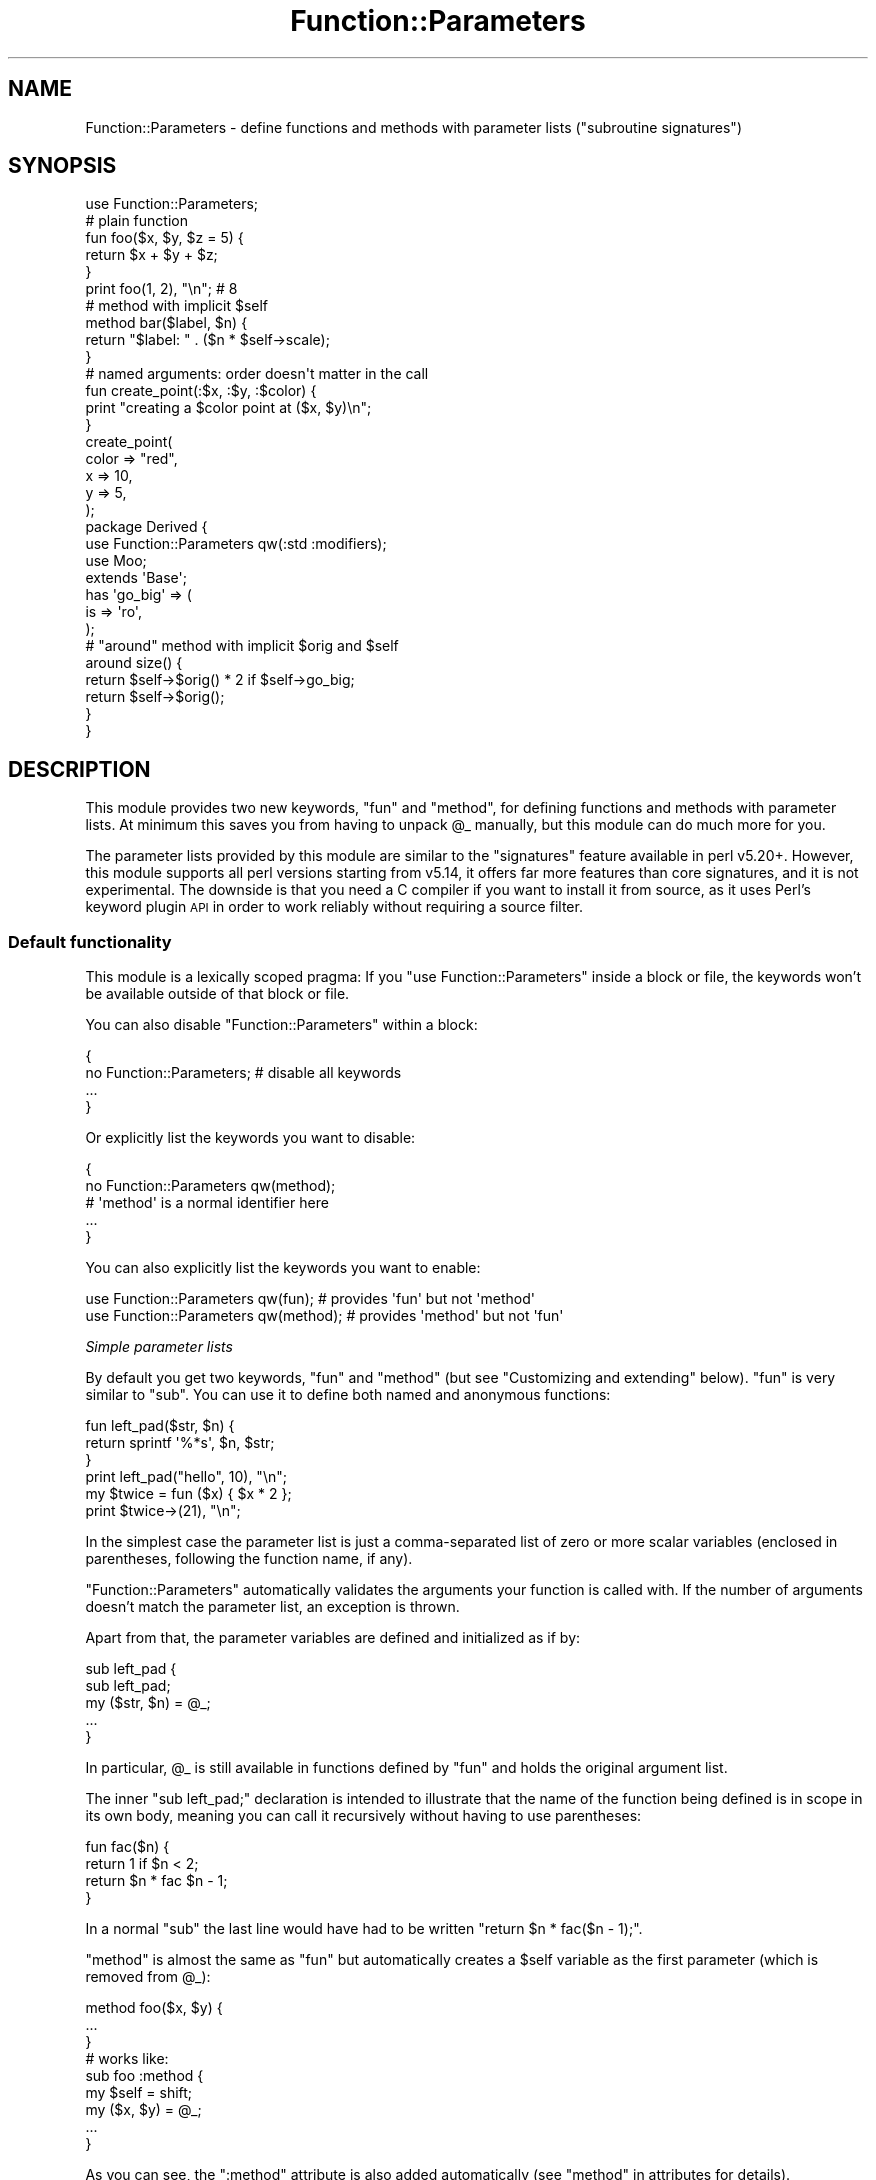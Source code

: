 .\" Automatically generated by Pod::Man 4.14 (Pod::Simple 3.40)
.\"
.\" Standard preamble:
.\" ========================================================================
.de Sp \" Vertical space (when we can't use .PP)
.if t .sp .5v
.if n .sp
..
.de Vb \" Begin verbatim text
.ft CW
.nf
.ne \\$1
..
.de Ve \" End verbatim text
.ft R
.fi
..
.\" Set up some character translations and predefined strings.  \*(-- will
.\" give an unbreakable dash, \*(PI will give pi, \*(L" will give a left
.\" double quote, and \*(R" will give a right double quote.  \*(C+ will
.\" give a nicer C++.  Capital omega is used to do unbreakable dashes and
.\" therefore won't be available.  \*(C` and \*(C' expand to `' in nroff,
.\" nothing in troff, for use with C<>.
.tr \(*W-
.ds C+ C\v'-.1v'\h'-1p'\s-2+\h'-1p'+\s0\v'.1v'\h'-1p'
.ie n \{\
.    ds -- \(*W-
.    ds PI pi
.    if (\n(.H=4u)&(1m=24u) .ds -- \(*W\h'-12u'\(*W\h'-12u'-\" diablo 10 pitch
.    if (\n(.H=4u)&(1m=20u) .ds -- \(*W\h'-12u'\(*W\h'-8u'-\"  diablo 12 pitch
.    ds L" ""
.    ds R" ""
.    ds C` ""
.    ds C' ""
'br\}
.el\{\
.    ds -- \|\(em\|
.    ds PI \(*p
.    ds L" ``
.    ds R" ''
.    ds C`
.    ds C'
'br\}
.\"
.\" Escape single quotes in literal strings from groff's Unicode transform.
.ie \n(.g .ds Aq \(aq
.el       .ds Aq '
.\"
.\" If the F register is >0, we'll generate index entries on stderr for
.\" titles (.TH), headers (.SH), subsections (.SS), items (.Ip), and index
.\" entries marked with X<> in POD.  Of course, you'll have to process the
.\" output yourself in some meaningful fashion.
.\"
.\" Avoid warning from groff about undefined register 'F'.
.de IX
..
.nr rF 0
.if \n(.g .if rF .nr rF 1
.if (\n(rF:(\n(.g==0)) \{\
.    if \nF \{\
.        de IX
.        tm Index:\\$1\t\\n%\t"\\$2"
..
.        if !\nF==2 \{\
.            nr % 0
.            nr F 2
.        \}
.    \}
.\}
.rr rF
.\" ========================================================================
.\"
.IX Title "Function::Parameters 3"
.TH Function::Parameters 3 "2017-11-11" "perl v5.32.0" "User Contributed Perl Documentation"
.\" For nroff, turn off justification.  Always turn off hyphenation; it makes
.\" way too many mistakes in technical documents.
.if n .ad l
.nh
.SH "NAME"
Function::Parameters \- define functions and methods with parameter lists ("subroutine signatures")
.SH "SYNOPSIS"
.IX Header "SYNOPSIS"
.Vb 1
\& use Function::Parameters;
\&
\& # plain function
\& fun foo($x, $y, $z = 5) {
\&     return $x + $y + $z;
\& }
\& print foo(1, 2), "\en";  # 8
\&
\& # method with implicit $self
\& method bar($label, $n) {
\&     return "$label: " . ($n * $self\->scale);
\& }
\&
\& # named arguments: order doesn\*(Aqt matter in the call
\& fun create_point(:$x, :$y, :$color) {
\&     print "creating a $color point at ($x, $y)\en";
\& }
\& create_point(
\&     color => "red",
\&     x     => 10,
\&     y     => 5,
\& );
\&
\& package Derived {
\&     use Function::Parameters qw(:std :modifiers);
\&     use Moo;
\&
\&     extends \*(AqBase\*(Aq;
\&
\&     has \*(Aqgo_big\*(Aq => (
\&         is => \*(Aqro\*(Aq,
\&     );
\&
\&     # "around" method with implicit $orig and $self
\&     around size() {
\&         return $self\->$orig() * 2 if $self\->go_big;
\&         return $self\->$orig();
\&     }
\& }
.Ve
.SH "DESCRIPTION"
.IX Header "DESCRIPTION"
This module provides two new keywords, \f(CW\*(C`fun\*(C'\fR and \f(CW\*(C`method\*(C'\fR, for defining
functions and methods with parameter lists. At minimum this saves you from
having to unpack \f(CW@_\fR manually, but this module can do much more for you.
.PP
The parameter lists provided by this module are similar to the \f(CW\*(C`signatures\*(C'\fR
feature available in perl v5.20+. However, this module supports all perl
versions starting from v5.14, it offers far more features than core signatures,
and it is not experimental. The downside is that you need a C compiler if you
want to install it from source, as it uses Perl's
keyword plugin \s-1API\s0 in order to work reliably
without requiring a source filter.
.SS "Default functionality"
.IX Subsection "Default functionality"
This module is a lexically scoped pragma: If you \f(CW\*(C`use Function::Parameters\*(C'\fR
inside a block or file, the keywords won't be available outside of that block
or file.
.PP
You can also disable \f(CW\*(C`Function::Parameters\*(C'\fR within a block:
.PP
.Vb 4
\& {
\&     no Function::Parameters;  # disable all keywords
\&     ...
\& }
.Ve
.PP
Or explicitly list the keywords you want to disable:
.PP
.Vb 5
\& {
\&     no Function::Parameters qw(method);
\&     # \*(Aqmethod\*(Aq is a normal identifier here
\&     ...
\& }
.Ve
.PP
You can also explicitly list the keywords you want to enable:
.PP
.Vb 2
\& use Function::Parameters qw(fun);  # provides \*(Aqfun\*(Aq but not \*(Aqmethod\*(Aq
\& use Function::Parameters qw(method);  # provides \*(Aqmethod\*(Aq but not \*(Aqfun\*(Aq
.Ve
.PP
\fISimple parameter lists\fR
.IX Subsection "Simple parameter lists"
.PP
By default you get two keywords, \f(CW\*(C`fun\*(C'\fR and \f(CW\*(C`method\*(C'\fR (but see
\&\*(L"Customizing and extending\*(R" below). \f(CW\*(C`fun\*(C'\fR is very similar to \f(CW\*(C`sub\*(C'\fR. You can
use it to define both named and anonymous functions:
.PP
.Vb 3
\& fun left_pad($str, $n) {
\&     return sprintf \*(Aq%*s\*(Aq, $n, $str;
\& }
\&
\& print left_pad("hello", 10), "\en";
\&
\& my $twice = fun ($x) { $x * 2 };
\& print $twice\->(21), "\en";
.Ve
.PP
In the simplest case the parameter list is just a comma-separated list of zero
or more scalar variables (enclosed in parentheses, following the function name,
if any).
.PP
\&\f(CW\*(C`Function::Parameters\*(C'\fR automatically validates the arguments your function is
called with. If the number of arguments doesn't match the parameter list, an
exception is thrown.
.PP
Apart from that, the parameter variables are defined and initialized as if by:
.PP
.Vb 5
\& sub left_pad {
\&     sub left_pad;
\&     my ($str, $n) = @_;
\&     ...
\& }
.Ve
.PP
In particular, \f(CW@_\fR is still available in functions defined by \f(CW\*(C`fun\*(C'\fR and
holds the original argument list.
.PP
The inner \f(CW\*(C`sub left_pad;\*(C'\fR declaration is intended to illustrate that the name
of the function being defined is in scope in its own body, meaning you can call
it recursively without having to use parentheses:
.PP
.Vb 4
\& fun fac($n) {
\&     return 1 if $n < 2;
\&     return $n * fac $n \- 1;
\& }
.Ve
.PP
In a normal \f(CW\*(C`sub\*(C'\fR the last line would have had to be written
\&\f(CW\*(C`return $n * fac($n \- 1);\*(C'\fR.
.PP
\&\f(CW\*(C`method\*(C'\fR is almost the same as \f(CW\*(C`fun\*(C'\fR but automatically creates a \f(CW$self\fR
variable as the first parameter (which is removed from \f(CW@_\fR):
.PP
.Vb 3
\& method foo($x, $y) {
\&    ...
\& }
\&
\& # works like:
\& sub foo :method {
\&    my $self = shift;
\&    my ($x, $y) = @_;
\&    ...
\& }
.Ve
.PP
As you can see, the \f(CW\*(C`:method\*(C'\fR attribute is also added automatically (see
\&\*(L"method\*(R" in attributes for details).
.PP
In some cases (e.g. class methods) \f(CW$self\fR is not the best name for the
invocant of the method. You can override it on a case-by-case basis by putting
a variable name followed by a \f(CW\*(C`:\*(C'\fR (colon) as the first thing in the parameter
list:
.PP
.Vb 3
\& method new($class: $x, $y) {
\&     return bless { x => $x, y => $y }, $class;
\& }
.Ve
.PP
Here the invocant is named \f(CW$class\fR, not \f(CW$self\fR. It looks a bit weird but
still works the same way if the remaining parameter list is empty:
.PP
.Vb 3
\& method from_env($class:) {
\&     return $class\->new($ENV{x}, $ENV{y});
\& }
.Ve
.PP
\fIDefault arguments\fR
.IX Subsection "Default arguments"
.PP
(Most of the following examples use \f(CW\*(C`fun\*(C'\fR only. Unless specified otherwise
everything applies to \f(CW\*(C`method\*(C'\fR as well.)
.PP
You can make some arguments optional by giving them default values.
.PP
.Vb 3
\& fun passthrough($x, $y = 42, $z = []) {
\&     return ($x, $y, $z);
\& }
.Ve
.PP
In this example the first parameter \f(CW$x\fR is required but \f(CW$y\fR and \f(CW$z\fR are
optional.
.PP
.Vb 6
\& passthrough(\*(Aqa\*(Aq, \*(Aqb\*(Aq, \*(Aqc\*(Aq, \*(Aqd\*(Aq)   # error: Too many arguments
\& passthrough(\*(Aqa\*(Aq, \*(Aqb\*(Aq, \*(Aqc\*(Aq)        # returns (\*(Aqa\*(Aq, \*(Aqb\*(Aq, \*(Aqc\*(Aq)
\& passthrough(\*(Aqa\*(Aq, \*(Aqb\*(Aq)             # returns (\*(Aqa\*(Aq, \*(Aqb\*(Aq, [])
\& passthrough(\*(Aqa\*(Aq, undef)           # returns (\*(Aqa\*(Aq, undef, [])
\& passthrough(\*(Aqa\*(Aq)                  # returns (\*(Aqa\*(Aq, 42, [])
\& passthrough()                     # error: Too few arguments
.Ve
.PP
Default arguments are evaluated whenever a corresponding real argument is not
passed in by the caller. \f(CW\*(C`undef\*(C'\fR counts as a real argument; you can't use the
default value for parameter \fIN\fR and still pass a value for parameter \fIN+1\fR.
\&\f(CW\*(C`$z = []\*(C'\fR means each call that doesn't pass a third argument gets a new array
reference (they're not shared between calls).
.PP
Default arguments are evaluated as part of the function body, allowing for
silliness such as:
.PP
.Vb 4
\& fun weird($name = return "nope") {
\&     print "Hello, $name!\en";
\&     return $name;
\& }
\&
\& weird("Larry");  # prints "Hello, Larry!" and returns "Larry"
\& weird();         # returns "nope" immediately; function body doesn\*(Aqt run
.Ve
.PP
Preceding parameters are in scope for default arguments:
.PP
.Vb 3
\& fun dynamic_default($x, $y = length $x) {
\&    return "$x/$y";
\& }
\&
\& dynamic_default("hello", 0)  # returns "hello/0"
\& dynamic_default("hello")     # returns "hello/5"
\& dynamic_default("abc")       # returns "abc/3"
.Ve
.PP
If you just want to make a parameter optional without giving it a special
value, write \f(CW\*(C`$param = undef\*(C'\fR. There is a special shortcut syntax for
this case: \f(CW\*(C`$param = undef\*(C'\fR can also be written \f(CW\*(C`$param =\*(C'\fR (with no following
expression).
.PP
.Vb 4
\& fun foo($x = undef, $y = undef, $z = undef) {
\&     # three arguments, all optional
\&     ...
\& }
\&
\& fun foo($x=, $y=, $z=) {
\&     # shorter syntax, same meaning
\&     ...
\& }
.Ve
.PP
Optional parameters must come at the end. It is not possible to have a required
parameter after an optional one.
.PP
\fISlurpy/rest parameters\fR
.IX Subsection "Slurpy/rest parameters"
.PP
The last parameter of a function or method can be an array. This lets you slurp
up any number of arguments the caller passes (0 or more).
.PP
.Vb 3
\& fun scale($factor, @values) {
\&     return map { $_ * $factor } @values;
\& }
\&
\& scale(10, 1 .. 4)  # returns (10, 20, 30, 40)
\& scale(10)          # returns ()
.Ve
.PP
You can also use a hash, but then the number of arguments has to be even.
.PP
\fINamed parameters\fR
.IX Subsection "Named parameters"
.PP
As soon as your functions take more than three arguments, it gets harder to
keep track of what argument means what:
.PP
.Vb 2
\& foo($handle, $w, $h * 2 + 15, 1, 24, \*(Aqicon\*(Aq);
\& # what do these arguments mean?
.Ve
.PP
\&\f(CW\*(C`Function::Parameters\*(C'\fR offers an alternative for these kinds of situations in
the form of named parameters. Unlike the parameters described previously, which
are identified by position, these parameters are identified by name:
.PP
.Vb 3
\& fun create_point(:$x, :$y, :$color) {
\&     ...
\& }
\&
\& # Case 1
\& create_point(
\&     x     => 50,
\&     y     => 50,
\&     color => 0xff_00_00,
\& );
.Ve
.PP
To create a named parameter, put a \f(CW\*(C`:\*(C'\fR (colon) in front of it in the parameter
list. When the function is called, the arguments have to be supplied in the
form of a hash initializer (a list of alternating keys/values). As with a hash,
the order of key/value pairs doesn't matter (except in the case of duplicate
keys, where the last occurrence wins):
.PP
.Vb 6
\& # Case 2
\& create_point(
\&     color => 0xff_00_00,
\&     x     => 50,
\&     y     => 50,
\& );
\&
\& # Case 3
\& create_point(
\&     x     => 200,
\&     color => 0x12_34_56,
\&     color => 0xff_00_00,
\&     x     => 50,
\&     y     => 50,
\& );
.Ve
.PP
Case 1, Case 2, and Case 3 all mean the same thing.
.PP
As with positional parameters, you can make named parameters optional by
supplying a default argument:
.PP
.Vb 3
\& fun create_point(:$x, :$y, :$color = 0x00_00_00) {
\&     ...
\& }
\&
\& create_point(x => 0, y => 64)  # color => 0x00_00_00 is implicit
.Ve
.PP
If you want to accept any key/value pairs, you can add a
rest parameter (hashes are particularly useful):
.PP
.Vb 3
\& fun accept_all_keys(:$name, :$age, %rest) {
\&     ...
\& }
\&
\& accept_all_keys(
\&     age     => 42,
\&     gender  => 2,
\&     name    => "Jamie",
\&     marbles => [],
\& );
\& # $name = "Jamie";
\& # $age = 42;
\& # %rest = (
\& #     gender  => 2,
\& #     marbles => [],
\& # );
.Ve
.PP
You can combine positional and named parameters but all positional parameters
have to come first:
.PP
.Vb 8
\& method output(
\&    $data,
\&    :$handle       = $self\->output_handle,
\&    :$separator    = $self\->separator,
\&    :$quote_fields = 0,
\& ) {
\&     ...
\& }
\&
\& $obj\->output(["greetings", "from", "space"]);
\& $obj\->output(
\&    ["a", "random", "example"],
\&    quote_fields => 1,
\&    separator    => ";",
\& );
.Ve
.PP
\fIUnnamed parameters\fR
.IX Subsection "Unnamed parameters"
.PP
If your function doesn't use a particular parameter at all, you can omit its
name and just write a sigil in the parameter list:
.PP
.Vb 3
\& register_callback(\*(Aqclick\*(Aq, fun ($target, $) {
\&     ...
\& });
.Ve
.PP
Here we're calling a hypothetical \f(CW\*(C`register_callback\*(C'\fR function that registers
our coderef to be called in response to a \f(CW\*(C`click\*(C'\fR event. It will pass two
arguments to the click handler, but the coderef only cares about the first one
(\f(CW$target\fR). The second parameter doesn't even get a name (just a sigil,
\&\f(CW\*(C`$\*(C'\fR). This marks it as unused.
.PP
This case typically occurs when your functions have to conform to an externally
imposed interface, e.g. because they're called by someone else. It can happen
with callbacks or methods that don't need all of the arguments they get.
.PP
You can use unnamed slurpy parameters to accept and
ignore all following arguments. In particular, \f(CW\*(C`fun foo(@)\*(C'\fR is a lot like
\&\f(CW\*(C`sub foo\*(C'\fR in that it accepts and ignores any number of arguments (apart from
leaving them in \f(CW@_\fR).
.PP
\fIType constraints\fR
.IX Subsection "Type constraints"
.PP
It is possible to automatically check the types of arguments passed to your
function. There are two ways to do this.
.IP "1." 4
.Vb 1
\& use Types::Standard qw(Str Int ArrayRef);
\&
\& fun foo(Str $label, ArrayRef[Int] $counts) {
\&     ...
\& }
.Ve
.Sp
In this variant you simply put the name of a type in front of a parameter. The
way this works is that \f(CW\*(C`Function::Parameters\*(C'\fR parses the type using very
simple rules:
.RS 4
.IP "\(bu" 4
A \fItype\fR is a sequence of one or more simple types, separated by \f(CW\*(C`|\*(C'\fR (pipe).
\&\f(CW\*(C`|\*(C'\fR is meant for union types (e.g. \f(CW\*(C`Str | ArrayRef[Int]\*(C'\fR would accept either
a string or reference to an array of integers).
.IP "\(bu" 4
A \fIsimple type\fR is an identifier, optionally followed by a list of one or more
types, separated by \f(CW\*(C`,\*(C'\fR (comma), enclosed in \f(CW\*(C`[\*(C'\fR \f(CW\*(C`]\*(C'\fR (square brackets).
.RE
.RS 4
.Sp
\&\f(CW\*(C`Function::Parameters\*(C'\fR then resolves simple types by looking for functions of
the same name in your current package. A type specification like
\&\f(CW\*(C`Str | ArrayRef[Int]\*(C'\fR ends up running the Perl code
\&\f(CW\*(C`Str() | ArrayRef([Int()])\*(C'\fR (at compile time, while the function definition is
being processed). In other words, \f(CW\*(C`Function::Parameters\*(C'\fR doesn't support any
types natively; it simply uses whatever is in scope.
.Sp
You don't have to define these functions yourself. You can also import them
from a type library such as \f(CW\*(C`Types::Standard\*(C'\fR or
\&\f(CW\*(C`MooseX::Types::Moose\*(C'\fR.
.Sp
The only requirement is that the returned value (here referred to as \f(CW$tc\fR,
for \*(L"type constraint\*(R") is an object that provides \f(CW\*(C`$tc\->check($value)\*(C'\fR
and \f(CW\*(C`$tc\->get_message($value)\*(C'\fR methods. \f(CW\*(C`check\*(C'\fR is called to determine
whether a particular value is valid; it should return a true or false value.
\&\f(CW\*(C`get_message\*(C'\fR is called on values that fail the \f(CW\*(C`check\*(C'\fR test; it should
return a string that describes the error.
.RE
.IP "2." 4
.Vb 5
\& my ($my_type, $some_other_type);
\& BEGIN {
\&     $my_type = Some::Constraint::Class\->new;
\&     $some_other_type = Some::Other::Class\->new;
\& }
\&
\& fun foo(($my_type) $label, ($some_other_type) $counts) {
\&     ...
\& }
.Ve
.Sp
In this variant you enclose an arbitrary Perl expression in \f(CW\*(C`(\*(C'\fR \f(CW\*(C`)\*(C'\fR
(parentheses) and put it in front of a parameter. This expression is evaluated
at compile time and must return a type constraint object as described above.
(If you use variables here, make sure they're defined at compile time.)
.PP
\fIMethod modifiers\fR
.IX Subsection "Method modifiers"
.PP
\&\f(CW\*(C`Function::Parameters\*(C'\fR has support for method modifiers as provided by
\&\f(CW\*(C`Moo\*(C'\fR or \f(CW\*(C`Moose\*(C'\fR. They're not exported by default, so you
have to say
.PP
.Vb 1
\& use Function::Parameters qw(:modifiers);
.Ve
.PP
to get them. This line gives you method modifiers \fIonly\fR; \f(CW\*(C`fun\*(C'\fR and \f(CW\*(C`method\*(C'\fR
are not defined. To get both the standard keywords and method modifiers, you
can either write two \f(CW\*(C`use\*(C'\fR lines:
.PP
.Vb 2
\& use Function::Parameters;
\& use Function::Parameters qw(:modifiers);
.Ve
.PP
or explicitly list the keywords you want:
.PP
.Vb 1
\& use Function::Parameters qw(fun method :modifiers);
.Ve
.PP
or add the \f(CW\*(C`:std\*(C'\fR import tag (which gives you the default import behavior):
.PP
.Vb 1
\& use Function::Parameters qw(:std :modifiers);
.Ve
.PP
This defines the following additional keywords: \f(CW\*(C`before\*(C'\fR, \f(CW\*(C`after\*(C'\fR, \f(CW\*(C`around\*(C'\fR,
\&\f(CW\*(C`augment\*(C'\fR, \f(CW\*(C`override\*(C'\fR. These work mostly like \f(CW\*(C`method\*(C'\fR, but they don't
install the function into your package themselves. Instead they invoke whatever
\&\f(CW\*(C`before\*(C'\fR, \f(CW\*(C`after\*(C'\fR, \f(CW\*(C`around\*(C'\fR, \f(CW\*(C`augment\*(C'\fR, or \f(CW\*(C`override\*(C'\fR function
(respectively) is in scope to do the job.
.PP
.Vb 3
\& before foo($x, $y, $z) {
\&     ...
\& }
.Ve
.PP
works like
.PP
.Vb 3
\& &before(\*(Aqfoo\*(Aq, method ($x, $y, $z) {
\&     ...
\& });
.Ve
.PP
\&\f(CW\*(C`after\*(C'\fR, \f(CW\*(C`augment\*(C'\fR, and \f(CW\*(C`override\*(C'\fR work the same way.
.PP
\&\f(CW\*(C`around\*(C'\fR is slightly different: Instead of shifting off the first element of
\&\f(CW@_\fR into \f(CW$self\fR (as \f(CW\*(C`method\*(C'\fR does), it shifts off \fItwo\fR values:
.PP
.Vb 3
\& around foo($x, $y, $z) {
\&     ...
\& }
.Ve
.PP
works like
.PP
.Vb 6
\& &around(\*(Aqfoo\*(Aq, sub :method {
\&     my $orig = shift;
\&     my $self = shift;
\&     my ($x, $y, $z) = @_;
\&     ...
\& });
.Ve
.PP
(except you also get the usual \f(CW\*(C`Function::Parameters\*(C'\fR features such as
checking the number of arguments, etc).
.PP
\&\f(CW$orig\fR and \f(CW$self\fR both count as invocants and you can override their names
like this:
.PP
.Vb 5
\& around foo($original, $object: $x, $y, $z) {
\&     # $original is a reference to the wrapped method;
\&     # $object is the object we\*(Aqre being called on
\&     ...
\& }
.Ve
.PP
If you use \f(CW\*(C`:\*(C'\fR to pick your own invocant names in the parameter list of
\&\f(CW\*(C`around\*(C'\fR, you must specify exactly two variables.
.PP
These modifiers also differ from \f(CW\*(C`fun\*(C'\fR and \f(CW\*(C`method\*(C'\fR (and \f(CW\*(C`sub\*(C'\fR) in that they
require a function name (there are no anonymous method modifiers) and they
take effect at runtime, not compile time. When you say \f(CW\*(C`fun foo() {}\*(C'\fR, the
\&\f(CW\*(C`foo\*(C'\fR function is defined right after the closing \f(CW\*(C`}\*(C'\fR of the function body is
parsed. But with e.g. \f(CW\*(C`before foo() {}\*(C'\fR, the declaration becomes a normal
function call (to the \f(CW\*(C`before\*(C'\fR function in the current package), which is
performed at runtime.
.PP
\fIPrototypes and attributes\fR
.IX Subsection "Prototypes and attributes"
.PP
You can specify attributes (see \*(L"Subroutine Attributes\*(R" in perlsub) for your
functions using the usual syntax:
.PP
.Vb 3
\& fun deref($x) :lvalue {
\&    ${$x}
\& }
\&
\& my $silly;
\& deref(\e$silly) = 42;
.Ve
.PP
To specify a prototype (see \*(L"Prototypes\*(R" in perlsub), use the \f(CW\*(C`prototype\*(C'\fR
attribute:
.PP
.Vb 3
\& fun mypush($aref, @values) :prototype(\e@@) {
\&     push @{$aref}, @values;
\& }
.Ve
.PP
\fIIntrospection\fR
.IX Subsection "Introspection"
.PP
The function \f(CW\*(C`Function::Parameters::info\*(C'\fR lets you introspect parameter lists
at runtime. It is not exported, so you have to call it by its full name.
.PP
It takes a reference to a function and returns either \f(CW\*(C`undef\*(C'\fR (if it knows
nothing about the function) or an object that describes the parameter list of
the given function. See
\&\f(CW\*(C`Function::Parameters::Info\*(C'\fR for details.
.SS "Customizing and extending"
.IX Subsection "Customizing and extending"
\fIWrapping \f(CI\*(C`Function::Parameters\*(C'\fI\fR
.IX Subsection "Wrapping Function::Parameters"
.PP
Due to its nature as a lexical pragma, importing from \f(CW\*(C`Function::Parameters\*(C'\fR
always affects the scope that is currently being compiled. If you want to write
a wrapper module that enables \f(CW\*(C`Function::Parameters\*(C'\fR automatically, just call
\&\f(CW\*(C`Function::Parameters\->import\*(C'\fR from your own \f(CW\*(C`import\*(C'\fR method (and
\&\f(CW\*(C`Function::Parameters\->unimport\*(C'\fR from your \f(CW\*(C`unimport\*(C'\fR, as required).
.PP
\fIGory details of importing\fR
.IX Subsection "Gory details of importing"
.PP
At the lowest layer \f(CW\*(C`use Function::Parameters ...\*(C'\fR takes a list of one or more
hash references. Each key is a keyword to be defined as specified by the
corresponding value, which must be another hash reference containing
configuration options.
.PP
.Vb 8
\& use Function::Parameters
\&     {
\&         keyword_1 => { ... },
\&         keyword_2 => { ... },
\&     },
\&     {
\&         keyword_3 => { ... },
\&     };
.Ve
.PP
If you don't specify a particular option, its default value is used. The
available configuration options are:
.ie n .IP """attributes""" 4
.el .IP "\f(CWattributes\fR" 4
.IX Item "attributes"
(string) The attributes that every function declared with this
keyword should have (in the form of source code, with a leading \f(CW\*(C`:\*(C'\fR).
.Sp
Default: nothing
.ie n .IP """check_argument_count""" 4
.el .IP "\f(CWcheck_argument_count\fR" 4
.IX Item "check_argument_count"
(boolean) Whether functions declared with this keyword should check how many
arguments they are called with. If false, omitting a required argument sets it
to \f(CW\*(C`undef\*(C'\fR and excess arguments are silently ignored. If true, an exception is
thrown if too few or too many arguments are passed.
.Sp
Default: \f(CW1\fR
.ie n .IP """check_argument_types""" 4
.el .IP "\f(CWcheck_argument_types\fR" 4
.IX Item "check_argument_types"
(boolean) Whether functions declared with this keyword should check the types
of the arguments they are called with. If false,
type constraints are parsed but silently ignored. If true,
an exception is thrown if an argument fails a type check.
.Sp
Default: \f(CW1\fR
.ie n .IP """default_arguments""" 4
.el .IP "\f(CWdefault_arguments\fR" 4
.IX Item "default_arguments"
(boolean) Whether functions declared with this keyword should allow default
arguments in their parameter list. If false,
default arguments are a compile-time error.
.Sp
Default: \f(CW1\fR
.ie n .IP """install_sub""" 4
.el .IP "\f(CWinstall_sub\fR" 4
.IX Item "install_sub"
(sub name or reference) If this is set, named functions declared with this
keyword are not entered into the symbol table directly. Instead the subroutine
specified here (by name or reference) is called with two arguments, the name of
the function being declared and a reference to its body.
.Sp
Default: nothing
.ie n .IP """invocant""" 4
.el .IP "\f(CWinvocant\fR" 4
.IX Item "invocant"
(boolean) Whether functions declared with this keyword should allow explicitly
specifying invocant(s) at the beginning of the parameter list (as in
\&\f(CW\*(C`($invocant: ...)\*(C'\fR or \f(CW\*(C`($invocant1, $invocant2, $invocant3: ...)\*(C'\fR).
.Sp
Default: 0
.ie n .IP """name""" 4
.el .IP "\f(CWname\fR" 4
.IX Item "name"
(string) There are three possible values for this option. \f(CW\*(Aqrequired\*(Aq\fR means
functions declared with this keyword must have a name. \f(CW\*(Aqprohibited\*(Aq\fR means
specifying a name is not allowed. \f(CW\*(Aqoptional\*(Aq\fR means this keyword can be used
for both named and anonymous functions.
.Sp
Default: \f(CW\*(Aqoptional\*(Aq\fR
.ie n .IP """named_parameters""" 4
.el .IP "\f(CWnamed_parameters\fR" 4
.IX Item "named_parameters"
(boolean) Whether functions declared with this keyword should allow named
parameters. If false, named parameters are a compile-time
error.
.Sp
Default: \f(CW1\fR
.ie n .IP """reify_type""" 4
.el .IP "\f(CWreify_type\fR" 4
.IX Item "reify_type"
(coderef or \f(CW\*(Aqauto\*(Aq\fR or \f(CW\*(Aqmoose\*(Aq\fR) The code reference used to resolve
type constraints in functions declared with this keyword.
It is called once for each type constraint that doesn't use the \f(CW\*(C`( EXPR )\*(C'\fR
syntax, with one argument, the text of the type in the parameter list (e.g.
\&\f(CW\*(AqArrayRef[Int]\*(Aq\fR). The package the function declaration is in is available
through \f(CW\*(C`caller\*(C'\fR.
.Sp
The only requirement is that the returned value (here referred to as \f(CW$tc\fR,
for \*(L"type constraint\*(R") is an object that provides \f(CW\*(C`$tc\->check($value)\*(C'\fR
and \f(CW\*(C`$tc\->get_message($value)\*(C'\fR methods. \f(CW\*(C`check\*(C'\fR is called to determine
whether a particular value is valid; it should return a true or false value.
\&\f(CW\*(C`get_message\*(C'\fR is called on values that fail the \f(CW\*(C`check\*(C'\fR test; it should
return a string that describes the error.
.Sp
Instead of a code reference you can also specify one of two strings.
.Sp
\&\f(CW\*(Aqauto\*(Aq\fR stands for a built-in type reifier that treats identifiers as
subroutine names, \f(CW\*(C`[\*(C'\fR \f(CW\*(C`]\*(C'\fR as an array reference, and \f(CW\*(C`|\*(C'\fR as bitwise or. In
other words, it parses and executes type constraints (mostly) as if they had
been Perl source code.
.Sp
\&\f(CW\*(Aqmoose\*(Aq\fR stands for a built-in type reifier that loads
\&\f(CW\*(C`Moose::Util::TypeConstraints\*(C'\fR and just
forwards to
\&\f(CW\*(C`find_or_create_isa_type_constraint\*(C'\fR.
.Sp
Default: \f(CW\*(Aqauto\*(Aq\fR
.ie n .IP """runtime""" 4
.el .IP "\f(CWruntime\fR" 4
.IX Item "runtime"
(boolean) Whether functions declared with this keyword should be installed into
the symbol table at runtime. If false, named functions are defined (or their
\&\f(CW\*(C`install_sub\*(C'\fR is invoked if specified) immediately after
their declaration is parsed (as with \f(CW\*(C`sub\*(C'\fR). If
true, function declarations become normal statements that only take effect at
runtime (similar to \f(CW\*(C`*foo = sub { ... };\*(C'\fR or
\&\f(CW\*(C`$install_sub\->(\*(Aqfoo\*(Aq, sub { ... });\*(C'\fR, respectively).
.Sp
Default: \f(CW0\fR
.ie n .IP """shift""" 4
.el .IP "\f(CWshift\fR" 4
.IX Item "shift"
(string or arrayref) In its simplest form, this is the name of a variable that
acts as the default invocant (a required leading argument that is removed from
\&\f(CW@_\fR) for all functions declared with this keyword (e.g.  \f(CW\*(Aq$self\*(Aq\fR for
methods). You can also set this to an array reference of strings, which lets
you specify multiple default invocants, or even to an array reference of array
references of the form \f(CW\*(C`[ $name, $type ]\*(C'\fR (where \f(CW$name\fR is the variable name
and \f(CW$type\fR is a type constraint object), which lets you
specify multiple default invocants with type constraints.
.Sp
If you define any default invocants here and also allow individual declarations
to override the default (with \f(CW\*(C`invocant => 1\*(C'\fR), the number of overridden
invocants must match the default. For example, \f(CW\*(C`method\*(C'\fR has a default invocant
of \f(CW$self\fR, so \f(CW\*(C`method foo($x, $y: $z)\*(C'\fR is invalid because it tries to define
two invocants.
.Sp
Default: \f(CW\*(C`[]\*(C'\fR (meaning no invocants)
.ie n .IP """strict""" 4
.el .IP "\f(CWstrict\fR" 4
.IX Item "strict"
(boolean) Whether functions declared with this keyword should do \*(L"strict\*(R"
checks on their arguments. Currently setting this simply sets
\&\f(CW\*(C`check_argument_count\*(C'\fR to the same value with no
other effects.
.Sp
Default: nothing
.ie n .IP """types""" 4
.el .IP "\f(CWtypes\fR" 4
.IX Item "types"
(boolean) Whether functions declared with this keyword should allow type
constraints in their parameter lists. If false, trying to use
type constraints is a compile-time error.
.Sp
Default: \f(CW1\fR
.PP
You can get the same effect as \f(CW\*(C`use Function::Parameters;\*(C'\fR by saying:
.PP
.Vb 11
\& use Function::Parameters {
\&     fun => {
\&         # \*(Aqfun\*(Aq uses default settings only
\&     },
\&     method => {
\&         attributes => \*(Aq:method\*(Aq,
\&         shift      => \*(Aq$self\*(Aq,
\&         invocant   => 1,
\&         # the rest is defaults
\&     },
\& };
.Ve
.PP
\fIConfiguration bundles\fR
.IX Subsection "Configuration bundles"
.PP
Because specifying all these configuration options from scratch each time is a
lot of writing, \f(CW\*(C`Function::Parameters\*(C'\fR offers configuration bundles in the
form of special strings. These strings can be used to replace a configuration
hash completely or as the value of the \f(CW\*(C`defaults\*(C'\fR pseudo-option within a
configuration hash. The latter lets you use the configuration bundle behind the
string to provide defaults and tweak them with your own settings.
.PP
The following bundles are available:
.ie n .IP """function_strict""" 4
.el .IP "\f(CWfunction_strict\fR" 4
.IX Item "function_strict"
Equivalent to \f(CW\*(C`{}\*(C'\fR, i.e. all defaults.
.ie n .IP """function_lax""" 4
.el .IP "\f(CWfunction_lax\fR" 4
.IX Item "function_lax"
Equivalent to:
.Sp
.Vb 4
\& {
\&     defaults => \*(Aqfunction_strict\*(Aq,
\&     strict   => 0,
\& }
.Ve
.Sp
i.e. just like \f(CW\*(C`function_strict\*(C'\fR but with
\&\f(CW\*(C`strict\*(C'\fR checks turned off.
.ie n .IP """function""" 4
.el .IP "\f(CWfunction\fR" 4
.IX Item "function"
Equivalent to \f(CW\*(C`function_strict\*(C'\fR. This is what the default \f(CW\*(C`fun\*(C'\fR keyword
actually uses. (In version 1 of this module, \f(CW\*(C`function\*(C'\fR was equivalent to
\&\f(CW\*(C`function_lax\*(C'\fR.)
.ie n .IP """method_strict""" 4
.el .IP "\f(CWmethod_strict\fR" 4
.IX Item "method_strict"
Equivalent to:
.Sp
.Vb 6
\& {
\&     defaults   => \*(Aqfunction_strict\*(Aq,
\&     attributes => \*(Aq:method\*(Aq,
\&     shift      => \*(Aq$self\*(Aq,
\&     invocant   => 1,
\& }
.Ve
.ie n .IP """method_lax""" 4
.el .IP "\f(CWmethod_lax\fR" 4
.IX Item "method_lax"
Equivalent to:
.Sp
.Vb 4
\& {
\&     defaults => \*(Aqmethod_strict\*(Aq,
\&     strict   => 0,
\& }
.Ve
.Sp
i.e. just like \f(CW\*(C`method_strict\*(C'\fR but with
\&\f(CW\*(C`strict\*(C'\fR checks turned off.
.ie n .IP """method""" 4
.el .IP "\f(CWmethod\fR" 4
.IX Item "method"
Equivalent to \f(CW\*(C`method_strict\*(C'\fR. This is what the default \f(CW\*(C`method\*(C'\fR keyword
actually uses. (In version 1 of this module, \f(CW\*(C`method\*(C'\fR was equivalent to
\&\f(CW\*(C`method_lax\*(C'\fR.)
.ie n .IP """classmethod_strict""" 4
.el .IP "\f(CWclassmethod_strict\fR" 4
.IX Item "classmethod_strict"
Equivalent to:
.Sp
.Vb 4
\& {
\&     defaults => \*(Aqmethod_strict\*(Aq,
\&     shift    => \*(Aq$class\*(Aq,
\& }
.Ve
.Sp
i.e. just like \f(CW\*(C`method_strict\*(C'\fR but the implicit first
parameter is called \f(CW$class\fR, not \f(CW$self\fR.
.ie n .IP """classmethod_lax""" 4
.el .IP "\f(CWclassmethod_lax\fR" 4
.IX Item "classmethod_lax"
Equivalent to:
.Sp
.Vb 4
\& {
\&     defaults => \*(Aqclassmethod_strict\*(Aq,
\&     strict   => 0,
\& }
.Ve
.Sp
i.e. just like \f(CW\*(C`classmethod_strict\*(C'\fR but with
\&\f(CW\*(C`strict\*(C'\fR checks turned off.
.ie n .IP """classmethod""" 4
.el .IP "\f(CWclassmethod\fR" 4
.IX Item "classmethod"
Equivalent to \f(CW\*(C`classmethod_strict\*(C'\fR. This is currently not used anywhere within
\&\f(CW\*(C`Function::Parameters\*(C'\fR.
.ie n .IP """around""" 4
.el .IP "\f(CWaround\fR" 4
.IX Item "around"
Equivalent to:
.Sp
.Vb 7
\& {
\&     defaults    => \*(Aqmethod\*(Aq,
\&     install_sub => \*(Aqaround\*(Aq,
\&     shift       => [\*(Aq$orig\*(Aq, \*(Aq$self\*(Aq],
\&     runtime     => 1,
\&     name        => \*(Aqrequired\*(Aq,
\& }
.Ve
.Sp
i.e. just like \f(CW\*(C`method\*(C'\fR but with a custom installer
(\f(CW\*(Aqaround\*(Aq\fR), two implicit first parameters, only taking effect at
runtime, and a method name is required.
.ie n .IP """before""" 4
.el .IP "\f(CWbefore\fR" 4
.IX Item "before"
Equivalent to:
.Sp
.Vb 6
\& {
\&     defaults    => \*(Aqmethod\*(Aq,
\&     install_sub => \*(Aqbefore\*(Aq,
\&     runtime     => 1,
\&     name        => \*(Aqrequired\*(Aq,
\& }
.Ve
.Sp
i.e. just like \f(CW\*(C`method\*(C'\fR but with a custom installer
(\f(CW\*(Aqbefore\*(Aq\fR), only taking effect at runtime, and a method name is required.
.ie n .IP """after""" 4
.el .IP "\f(CWafter\fR" 4
.IX Item "after"
Equivalent to:
.Sp
.Vb 6
\& {
\&     defaults    => \*(Aqmethod\*(Aq,
\&     install_sub => \*(Aqafter\*(Aq,
\&     runtime     => 1,
\&     name        => \*(Aqrequired\*(Aq,
\& }
.Ve
.Sp
i.e. just like \f(CW\*(C`method\*(C'\fR but with a custom installer
(\f(CW\*(Aqafter\*(Aq\fR), only taking effect at runtime, and a method name is required.
.ie n .IP """augment""" 4
.el .IP "\f(CWaugment\fR" 4
.IX Item "augment"
Equivalent to:
.Sp
.Vb 6
\& {
\&     defaults    => \*(Aqmethod\*(Aq,
\&     install_sub => \*(Aqaugment\*(Aq,
\&     runtime     => 1,
\&     name        => \*(Aqrequired\*(Aq,
\& }
.Ve
.Sp
i.e. just like \f(CW\*(C`method\*(C'\fR but with a custom installer
(\f(CW\*(Aqaugment\*(Aq\fR), only taking effect at runtime, and a method name is required.
.ie n .IP """override""" 4
.el .IP "\f(CWoverride\fR" 4
.IX Item "override"
Equivalent to:
.Sp
.Vb 6
\& {
\&     defaults    => \*(Aqmethod\*(Aq,
\&     install_sub => \*(Aqoverride\*(Aq,
\&     runtime     => 1,
\&     name        => \*(Aqrequired\*(Aq,
\& }
.Ve
.Sp
i.e. just like \f(CW\*(C`method\*(C'\fR but with a custom installer
(\f(CW\*(Aqoverride\*(Aq\fR), only taking effect at runtime, and a method name is required.
.PP
You can get the same effect as \f(CW\*(C`use Function::Parameters;\*(C'\fR by saying:
.PP
.Vb 4
\& use Function::Parameters {
\&     fun    => { defaults => \*(Aqfunction\*(Aq },
\&     method => { defaults => \*(Aqmethod\*(Aq },
\& };
.Ve
.PP
or:
.PP
.Vb 4
\& use Function::Parameters {
\&     fun    => \*(Aqfunction\*(Aq,
\&     method => \*(Aqmethod\*(Aq,
\& };
.Ve
.PP
\fIImport tags\fR
.IX Subsection "Import tags"
.PP
In addition to hash references you can also use special strings in your import
list. The following import tags are available:
.ie n .IP "\*(Aqfun\*(Aq" 4
.el .IP "\f(CW\*(Aqfun\*(Aq\fR" 4
.IX Item "fun"
Equivalent to \f(CW\*(C`{ fun => \*(Aqfunction\*(Aq }\*(C'\fR.
.ie n .IP "\*(Aqmethod\*(Aq" 4
.el .IP "\f(CW\*(Aqmethod\*(Aq\fR" 4
.IX Item "method"
Equivalent to \f(CW\*(C`{ method => \*(Aqmethod\*(Aq }\*(C'\fR.
.ie n .IP "\*(Aqclassmethod\*(Aq" 4
.el .IP "\f(CW\*(Aqclassmethod\*(Aq\fR" 4
.IX Item "classmethod"
Equivalent to \f(CW\*(C`{ classmethod => \*(Aqclassmethod\*(Aq }\*(C'\fR.
.ie n .IP "\*(Aqbefore\*(Aq" 4
.el .IP "\f(CW\*(Aqbefore\*(Aq\fR" 4
.IX Item "before"
Equivalent to \f(CW\*(C`{ before => \*(Aqbefore\*(Aq }\*(C'\fR.
.ie n .IP "\*(Aqafter\*(Aq" 4
.el .IP "\f(CW\*(Aqafter\*(Aq\fR" 4
.IX Item "after"
Equivalent to \f(CW\*(C`{ after => \*(Aqafter\*(Aq }\*(C'\fR.
.ie n .IP "\*(Aqaround\*(Aq" 4
.el .IP "\f(CW\*(Aqaround\*(Aq\fR" 4
.IX Item "around"
Equivalent to \f(CW\*(C`{ around => \*(Aqaround\*(Aq }\*(C'\fR.
.ie n .IP "\*(Aqaugment\*(Aq" 4
.el .IP "\f(CW\*(Aqaugment\*(Aq\fR" 4
.IX Item "augment"
Equivalent to \f(CW\*(C`{ augment => \*(Aqaugment\*(Aq }\*(C'\fR.
.ie n .IP "\*(Aqoverride\*(Aq" 4
.el .IP "\f(CW\*(Aqoverride\*(Aq\fR" 4
.IX Item "override"
Equivalent to \f(CW\*(C`{ override => \*(Aqoverride\*(Aq }\*(C'\fR.
.ie n .IP "\*(Aq:strict\*(Aq" 4
.el .IP "\f(CW\*(Aq:strict\*(Aq\fR" 4
.IX Item ":strict"
Equivalent to \f(CW\*(C`{ fun => \*(Aqfunction_strict\*(Aq, method => \*(Aqmethod_strict\*(Aq }\*(C'\fR
but that's just the default behavior anyway.
.ie n .IP "\*(Aq:lax\*(Aq" 4
.el .IP "\f(CW\*(Aq:lax\*(Aq\fR" 4
.IX Item ":lax"
Equivalent to \f(CW\*(C`{ fun => \*(Aqfunction_lax\*(Aq, method => \*(Aqmethod_lax\*(Aq }\*(C'\fR, i.e. it
provides \f(CW\*(C`fun\*(C'\fR and \f(CW\*(C`method\*(C'\fR keywords that define functions that don't check
their arguments.
.ie n .IP "\*(Aq:std\*(Aq" 4
.el .IP "\f(CW\*(Aq:std\*(Aq\fR" 4
.IX Item ":std"
Equivalent to \f(CW\*(Aqfun\*(Aq, \*(Aqmethod\*(Aq\fR. This is what's used by default:
.Sp
.Vb 1
\& use Function::Parameters;
.Ve
.Sp
is the same as:
.Sp
.Vb 1
\& use Function::Parameters qw(:std);
.Ve
.ie n .IP "\*(Aq:modifiers\*(Aq" 4
.el .IP "\f(CW\*(Aq:modifiers\*(Aq\fR" 4
.IX Item ":modifiers"
Equivalent to \f(CW\*(Aqbefore\*(Aq, \*(Aqafter\*(Aq, \*(Aqaround\*(Aq, \*(Aqaugment\*(Aq, \*(Aqoverride\*(Aq\fR.
.PP
For example, when you say
.PP
.Vb 1
\& use Function::Parameters qw(:modifiers);
.Ve
.PP
\&\f(CW\*(C`:modifiers\*(C'\fR is an import tag that expands to
.PP
.Vb 1
\& use Function::Parameters qw(before after around augment override);
.Ve
.PP
Each of those is another import tag. Stepping through the first one:
.PP
.Vb 1
\& use Function::Parameters qw(before);
.Ve
.PP
is equivalent to:
.PP
.Vb 1
\& use Function::Parameters { before => \*(Aqbefore\*(Aq };
.Ve
.PP
This says to define the keyword \f(CW\*(C`before\*(C'\fR according to the
configuration bundle \f(CW\*(C`before\*(C'\fR:
.PP
.Vb 8
\& use Function::Parameters {
\&     before => {
\&         defaults    => \*(Aqmethod\*(Aq,
\&         install_sub => \*(Aqbefore\*(Aq,
\&         runtime     => 1,
\&         name        => \*(Aqrequired\*(Aq,
\&     },
\& };
.Ve
.PP
The \f(CW\*(C`defaults => \*(Aqmethod\*(Aq\*(C'\fR part pulls in the
contents of the \f(CW\*(Aqmethod\*(Aq\fR configuration bundle (which is the
same as \f(CW\*(Aqmethod_strict\*(Aq\fR):
.PP
.Vb 11
\& use Function::Parameters {
\&     before => {
\&         defaults    => \*(Aqfunction_strict\*(Aq,
\&         attributes  => \*(Aq:method\*(Aq,
\&         shift       => \*(Aq$self\*(Aq,
\&         invocant    => 1,
\&         install_sub => \*(Aqbefore\*(Aq,
\&         runtime     => 1,
\&         name        => \*(Aqrequired\*(Aq,
\&     },
\& };
.Ve
.PP
This in turn uses the
\&\f(CW\*(Aqfunction_strict\*(Aq\fR configuration bundle (which is
empty because it consists of default values only):
.PP
.Vb 10
\& use Function::Parameters {
\&     before => {
\&         attributes  => \*(Aq:method\*(Aq,
\&         shift       => \*(Aq$self\*(Aq,
\&         invocant    => 1,
\&         install_sub => \*(Aqbefore\*(Aq,
\&         runtime     => 1,
\&         name        => \*(Aqrequired\*(Aq,
\&     },
\& };
.Ve
.PP
But if we wanted to be completely explicit, we could write this as:
.PP
.Vb 8
\& use Function::Parameters {
\&     before => {
\&         check_argument_count => 1,
\&         check_argument_types => 1,
\&         default_arguments    => 1,
\&         named_parameters     => 1,
\&         reify_type           => \*(Aqauto\*(Aq,
\&         types                => 1,
\&
\&         attributes  => \*(Aq:method\*(Aq,
\&         shift       => \*(Aq$self\*(Aq,
\&         invocant    => 1,
\&         install_sub => \*(Aqbefore\*(Aq,
\&         runtime     => 1,
\&         name        => \*(Aqrequired\*(Aq,
\&     },
\& };
.Ve
.ie n .SS "Incompatibilites with version 1 of ""Function::Parameters"""
.el .SS "Incompatibilites with version 1 of \f(CWFunction::Parameters\fP"
.IX Subsection "Incompatibilites with version 1 of Function::Parameters"
.IP "\(bu" 4
Version 1 defaults to lax mode (no argument checks). To get the same behavior
on both version 1 and version 2, explicitly write either
\&\f(CW\*(C`use Function::Parameters qw(:strict);\*(C'\fR (the new default) or
\&\f(CW\*(C`use Function::Parameters qw(:lax);\*(C'\fR (the old default). (Or write
\&\f(CW\*(C`use Function::Parameters 2;\*(C'\fR to trigger an error if an older version of
\&\f(CW\*(C`Function::Parameters\*(C'\fR is loaded.)
.IP "\(bu" 4
Parameter lists used to be optional. The syntax \f(CW\*(C`fun foo { ... }\*(C'\fR would accept
any number of arguments. This syntax has been removed; you now have to write
\&\f(CW\*(C`fun foo(@) { ... }\*(C'\fR to accept (and ignore) all arguments. On the other hand,
if you meant for the function to take no arguments, write \f(CW\*(C`fun foo() { ... }\*(C'\fR.
.IP "\(bu" 4
There used to be a shorthand syntax for prototypes: Using \f(CW\*(C`:(...)\*(C'\fR (i.e. an
attribute with an empty name) as the first attribute was equivalent to
\&\f(CW\*(C`:prototype(...)\*(C'\fR. This syntax has been removed.
.IP "\(bu" 4
The default type reifier used to be hardcoded to use \f(CW\*(C`Moose\*(C'\fR (as in
\&\f(CW\*(C`reify_type => \*(Aqmoose\*(Aq\*(C'\fR). This has been changed to use whatever type
functions are in scope (\f(CW\*(C`reify_type => \*(Aqauto\*(Aq\*(C'\fR).
.IP "\(bu" 4
Type reifiers used to see the wrong package in
\&\f(CW\*(C`caller\*(C'\fR. As a workaround the correct calling package
used to be passed as a second argument. This problem has been fixed and the
second argument has been removed. (Technically this is a core perl bug
(\s-1RT\s0 #129239 <https://rt.perl.org/Public/Bug/Display.html?id=129239>) that
wasn't so much fixed as worked around in \f(CW\*(C`Function::Parameters\*(C'\fR.)
.Sp
If you want your type reifier to be compatible with both versions, you can do
this:
.Sp
.Vb 5
\& sub my_reifier {
\&     my ($type, $package) = @_;
\&     $package //= caller;
\&     ...
\& }
.Ve
.Sp
Or using \f(CW\*(C`Function::Parameters\*(C'\fR itself:
.Sp
.Vb 3
\& fun my_reifier($type, $package = caller) {
\&     ...
\& }
.Ve
.SH "SUPPORT AND DOCUMENTATION"
.IX Header "SUPPORT AND DOCUMENTATION"
After installing, you can find documentation for this module with the
\&\f(CW\*(C`perldoc\*(C'\fR command.
.PP
.Vb 1
\&    perldoc Function::Parameters
.Ve
.PP
You can also look for information at
<https://metacpan.org/pod/Function::Parameters>.
.PP
To see a list of open bugs, visit
<https://rt.cpan.org/Public/Dist/Display.html?Name=Function\-Parameters>.
.PP
To report a new bug, send an email to
\&\f(CW\*(C`bug\-Function\-Parameters [at] rt.cpan.org\*(C'\fR.
.SH "SEE ALSO"
.IX Header "SEE ALSO"
Function::Parameters::Info,
Moose,
Moo,
Type::Tiny
.SH "AUTHOR"
.IX Header "AUTHOR"
Lukas Mai, \f(CW\*(C`<l.mai at web.de>\*(C'\fR
.SH "COPYRIGHT & LICENSE"
.IX Header "COPYRIGHT & LICENSE"
Copyright (C) 2010\-2014, 2017 Lukas Mai.
.PP
This program is free software; you can redistribute it and/or modify it
under the terms of either: the \s-1GNU\s0 General Public License as published
by the Free Software Foundation; or the Artistic License.
.PP
See <http://dev.perl.org/licenses/> for more information.
